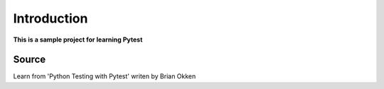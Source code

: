 
========
Introduction
========

**This is a sample project for learning Pytest**

Source
=======
Learn from 'Python Testing with Pytest' writen by Brian Okken
